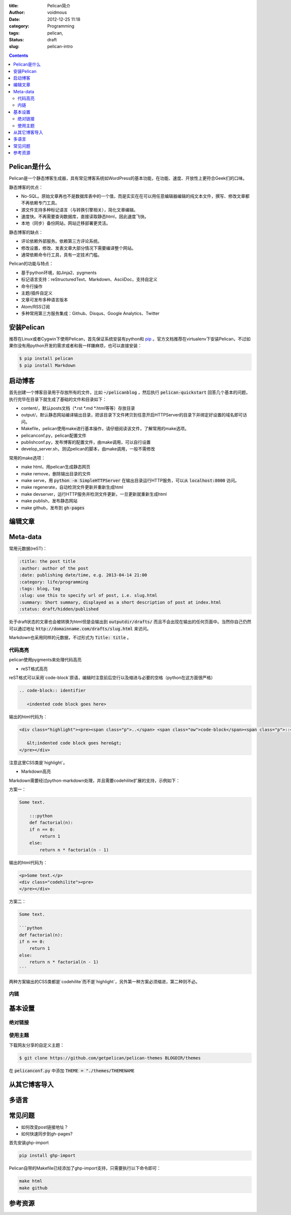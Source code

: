 :title: Pelican简介
:author: voidmous
:date: 2012-12-25 11:18
:category: Programming
:tags: pelican,
:status: draft
:slug: pelican-intro

.. contents::
   :depth: 2

Pelican是什么
-------------

Pelican是一个静态博客生成器，具有常见博客系统如WordPress的基本功能，在功能、速度、开放性上更符合Geek们的口味。

静态博客的优点：

* No-SQL。原始文章再也不是数据库表中的一个值，而是实实在在可以用任意编辑器编辑的纯文本文件，撰写、修改文章都不再依赖专门工具。
* 源文件支持多种标记语言（与转换引擎相关），简化文章编辑。
* 速度快。不再需要查询数据库，直接读取静态html，因此速度飞快。
* 本地（同步）备份网站，网站迁移部署更灵活。

静态博客的缺点：

* 评论依赖外部服务。依赖第三方评论系统。
* 修改设置，修改、发表文章大部分情况下需要编译整个网站。
* 通常依赖命令行工具，具有一定技术门槛。

Pelican的功能与特点：

* 基于python环境，如Jinja2、pygments
* 标记语言支持：reStructuredText、Markdown、AsciiDoc，支持自定义
* 命令行操作
* 主题/插件自定义
* 文章可发布多种语言版本
* Atom/RSS订阅
* 多种常用第三方服务集成：Github、Disqus、Google Analytics、Twitter

安装Pelican
-----------

推荐在Linux或者Cygwin下使用Pelican，首先保证系统安装有python和 `pip <http://www.pip-installer.org>`_ 。官方文档推荐在virtualenv下安装Pelican，不过如果你没有用python开发的需求或者和我一样嫌麻烦，也可以直接安装：

.. code:: bash

   $ pip install pelican
   $ pip install Markdown

启动博客
--------

首先创建一个博客目录用于存放所有的文件，比如 :code:`~/pelicanblog` ，然后执行 :code:`pelican-quickstart` 回答几个基本的问题，执行完毕在目录下就生成了基础的文件和目录如下：

* content/，默认posts文档（\*.rst \*.md \*.html等等）存放目录
* output/，默认静态网站编译输出目录，把该目录下文件拷贝到任意开启HTTPServer的目录下并绑定好设置的域名即可访问。
* Makefile，pelican使用make进行基本操作，请仔细阅读该文件，了解常用的make选项。
* pelicanconf.py，pelican配置文件
* publishconf.py，发布博客的配置文件，由make调用，可以自行设置
* develop_server.sh，测试pelican的脚本，由make调用，一般不需修改

常用的make选项：

* make html，用pelican生成静态网页
* make remove，删除输出目录的文件
* make serve，用 :code:`python -m SimpleHTTPServer` 在输出目录运行HTTP服务，可以从 :code:`localhost:8000` 访问。
* make regenerate，自动检测文件更新并重新生成html
* make devserver，运行HTTP服务并检测文件更新，一旦更新就重新生成html
* make publish，发布静态网站
* make github，发布到 :code:`gh-pages`


编辑文章
--------

Meta-data
---------

常用元数据(reST)：

.. code:: text

   :title: the post title
   :author: author of the post
   :date: publishing date/time, e.g. 2013-04-14 21:00
   :category: life/programming
   :tags: blog, tag
   :slug: use this to specify url of post, i.e. slug.html
   :summary: Short summary, displayed as a short description of post at index.html
   :status: draft/hidden/published

处于draft状态的文章也会被转换为html但是会输出到 :code:`outputdir/drafts/` 而且不会出现在输出的任何页面中。当然你自己仍然可以通过地址 :code:`http://domainname.com/drafts/slug.html` 来访问。

Markdown也采用同样的元数据，不过形式为 :code:`Title: title` 。


代码高亮
^^^^^^^^

pelican使用pygments来处理代码高亮

* reST格式高亮

reST格式可以采用`code-block`原语，编辑时注意前后空行以及缩进与必要的空格（python在这方面很严格）

.. code-block:: rest

    .. code-block:: identifier

       <indented code block goes here>

输出的html代码为：

.. code-block:: html

    <div class="highlight"><pre><span class="p">..</span> <span class="ow">code-block</span><span class="p">::</span> identifier

       &lt;indented code block goes here&gt;
    </pre></div>

注意这里CSS类是`highlight`。

* Markdown高亮

Markdown需要经过python-markdown处理，并且需要codehilite扩展的支持，示例如下：

方案一：

.. code-block:: markdown

    Some text.

        :::python
	def factorial(n):
        if n == 0:
            return 1
        else:
            return n * factorial(n - 1)

输出的html代码为：

.. code-block:: html

    <p>Some text.</p>
    <div class="codehilite"><pre>
    </pre></div>

方案二：

.. code-block:: markdown

    Some text.

    ```python
    def factorial(n):
    if n == 0:
	return 1
    else:
	return n * factorial(n - 1)
    ```

两种方案输出的CSS类都是`codehilite`而不是`highlight`，另外第一种方案必须缩进，第二种则不必。

内链
^^^^


基本设置
--------

绝对链接
^^^^^^^^


使用主题
^^^^^^^^

下载网友分享的自定义主题：

.. code-block:: bash

   $ git clone https://github.com/getpelican/pelican-themes BLOGDIR/themes

在 :code:`pelicanconf.py` 中添加 :code:`THEME = "./themes/THEMENAME`
      

从其它博客导入
--------------

多语言
------



常见问题
--------

* 如何改变post链接地址？

* 如何快速同步到gh-pages?

首先安装ghp-import

.. code-block:: bash

   pip install ghp-import

Pelican自带的Makefile已经添加了ghp-import支持，只需要执行以下命令即可：

.. code:: bash

  make html
  make github

参考资源
--------

